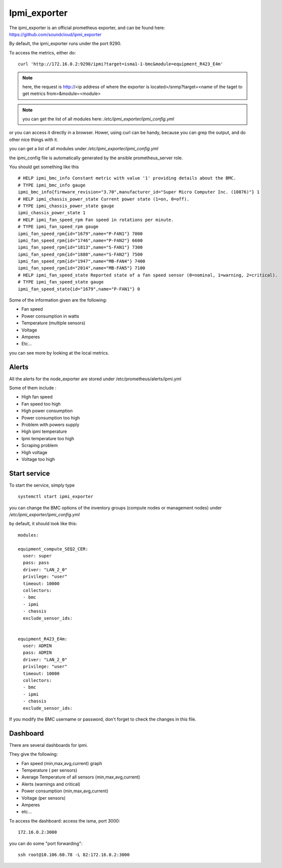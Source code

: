 Ipmi_exporter
=============

The ipmi_exporter is an official prometheus exporter, and can be found here: https://github.com/soundcloud/ipmi_exporter 

By default, the ipmi_exporter runs under the port 9290.

To access the metrics, either do::
  
  curl 'http://172.16.0.2:9290/ipmi?target=isma1-1-bmc&module=equipment_R423_E4m'

.. note::

  here, the request is http://<ip address of where the exporter is located>/snmp?target=<name of the taget to get metrics from>&module=<module>

.. note::
   
  you can get the list of all modules here: */etc/ipmi_exporter/ipmi_config.yml*

or you can access it directly in a browser. Hower, using curl can be handy, because you can grep the output, and do other nice things with it.

you can get a list of all modules under */etc/ipmi_exporter/ipmi_config.yml*

the ipmi_config file is automatically generated by the ansible prometheus_server role.

You should get something like this ::

  # HELP ipmi_bmc_info Constant metric with value '1' providing details about the BMC.
  # TYPE ipmi_bmc_info gauge
  ipmi_bmc_info{firmware_revision="3.70",manufacturer_id="Super Micro Computer Inc. (10876)"} 1
  # HELP ipmi_chassis_power_state Current power state (1=on, 0=off).
  # TYPE ipmi_chassis_power_state gauge
  ipmi_chassis_power_state 1
  # HELP ipmi_fan_speed_rpm Fan speed in rotations per minute.
  # TYPE ipmi_fan_speed_rpm gauge
  ipmi_fan_speed_rpm{id="1679",name="P-FAN1"} 7000
  ipmi_fan_speed_rpm{id="1746",name="P-FAN2"} 6600
  ipmi_fan_speed_rpm{id="1813",name="S-FAN1"} 7300
  ipmi_fan_speed_rpm{id="1880",name="S-FAN2"} 7500
  ipmi_fan_speed_rpm{id="1947",name="MB-FAN4"} 7400
  ipmi_fan_speed_rpm{id="2014",name="MB-FAN5"} 7100
  # HELP ipmi_fan_speed_state Reported state of a fan speed sensor (0=nominal, 1=warning, 2=critical).
  # TYPE ipmi_fan_speed_state gauge
  ipmi_fan_speed_state{id="1679",name="P-FAN1"} 0


Some of the information given are the following:

•       Fan speed
•       Power consumption in watts
•       Temperature (multiple sensors)
•       Voltage
•       Amperes
•       Etc…

you can see more by looking at the local metrics.


Alerts
^^^^^^

All the alerts for the node_exporter are stored under /etc/prometheus/alerts/ipmi.yml

Some of them include :

•       High fan speed
•       Fan speed too high
•       High power consumption 
•       Power consumption too high
•       Problem with powers supply
•       High ipmi temperature
•       Ipmi temperature too high
•       Scraping problem
•       High voltage
•       Voltage too high

Start service
^^^^^^^^^^^^^

To start the service, simply type ::

  systemctl start ipmi_exporter

you can change the BMC options of the inventory groups (compute nodes or management nodes) under */etc/ipmi_exporter/ipmi_config.yml*

by default, it should look like this::

  modules:

  equipment_compute_SEQ2_CER:
    user: super
    pass: pass
    driver: "LAN_2_0"
    privilege: "user"
    timeout: 10000
    collectors:
    - bmc
    - ipmi
    - chassis
    exclude_sensor_ids:


  equipment_R423_E4m:
    user: ADMIN
    pass: ADMIN
    driver: "LAN_2_0"
    privilege: "user"
    timeout: 10000
    collectors:
    - bmc
    - ipmi
    - chassis
    exclude_sensor_ids:

If you modify the BMC username or password, don't forget to check the changes in this file.


Dashboard
^^^^^^^^^

There are several dashboards for ipmi. 

They give the following:

•       Fan speed (min,max,avg,current) graph
•       Temperature ( per sensors)
•       Average Temperature of all sensors (min,max,avg,current)
•       Alerts (warnings and critical)
•       Power consumption (min,max,avg,current)
•       Voltage (per sensors)
•       Amperes
•       etc...

To access the dashboard: access the isma, port 3000::

  172.16.0.2:3000

you can do some "port forwarding"::

  ssh root@10.106.60.78 -L 82:172.16.0.2:3000

 
